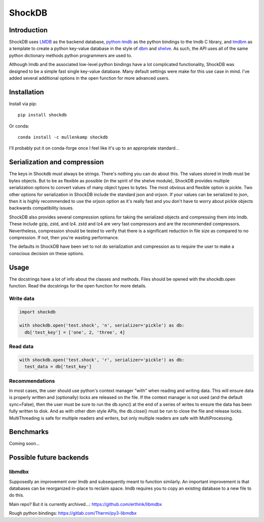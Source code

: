 ShockDB
==================================

Introduction
------------
ShockDB uses `LMDB <http://www.lmdb.tech>`_ as the backend database, `python-lmdb <https://lmdb.readthedocs.io>`_ as the python bindings to the lmdb C library, and `lmdbm <https://github.com/Dobatymo/lmdb-python-dbm>`_ as a template to create a python key-value database in the style of `dbm <https://docs.python.org/3/library/dbm.html>`_ and `shelve <https://docs.python.org/3/library/shelve.html>`_. As such, the API uses all of the same python dictionary methods python programmers are used to.

Although lmdb and the associated low-level python bindings have a lot complicated functionality, ShockDB was designed to be a simple fast single key-value database. Many default settings were make for this use case in mind. I've added several additional options in the open function for more advanced users.

Installation
------------
Install via pip::

  pip install shockdb

Or conda::

  conda install -c mullenkamp shockdb


I'll probably put it on conda-forge once I feel like it's up to an appropriate standard...


Serialization and compression
-----------------------------
The keys in Shockdb must always be strings. There's nothing you can do about this.
The values stored in lmdb must be bytes objects. But to be as flexible as possible (in the spirit of the shelve module), ShockDB provides multiple serialization options to convert values of many object types to bytes. The most obvious and flexible option is pickle. Two other options for serialization in ShockDB include the standard json and orjson. If your values can be serialized to json, then it is highly recommended to use the orjson option as it's really fast and you don't have to worry about pickle objects backwards compatibility issues.

ShockDB also provides several compression options for taking the serialized objects and compressing them into lmdb. These include gzip, zstd, and lz4. zstd and lz4 are very fast compressors and are the recommended compressors. Nevertheless, compression should be tested to verify that there is a significant reduction in file size as compared to no compression. If not, then you're wasting performance.

The defaults in ShockDB have been set to not do serialization and compression as to require the user to make a conscious decision on these options.

Usage
-----
The docstrings have a lot of info about the classes and methods. Files should be opened with the shockdb.open function. Read the docstrings for the open function for more details.

Write data
~~~~~~~~~~
.. code:: python

  import shockdb

  with shockdb.open('test.shock', 'n', serializer='pickle') as db:
    db['test_key'] = ['one', 2, 'three', 4]


Read data
~~~~~~~~~
.. code:: python

  with shockdb.open('test.shock', 'r', serializer='pickle') as db:
    test_data = db['test_key']


Recommendations
~~~~~~~~~~~~~~~
In most cases, the user should use python's context manager "with" when reading and writing data. This will ensure data is properly written and (optionally) locks are released on the file. If the context manager is not used (and the default sync=False), then the user must be sure to run the db.sync() at the end of a series of writes to ensure the data has been fully written to disk. And as with other dbm style APIs, the db.close() must be run to close the file and release locks. MultiThreading is safe for multiple readers and writers, but only multiple readers are safe with MultiProcessing.


Benchmarks
-----------
Coming soon...

Possible future backends
------------------------
libmdbx
~~~~~~~
Supposedly an improvement over lmdb and subsequently meant to function similarly.
An important improvement is that databases can be reorganized in-place to reclaim space. lmdb requires you to copy an existing database to a new file to do this.

Main repo? But it is currently archived...:
https://github.com/erthink/libmdbx

Rough python bindings:
https://gitlab.com/Thermi/py3-libmdbx
